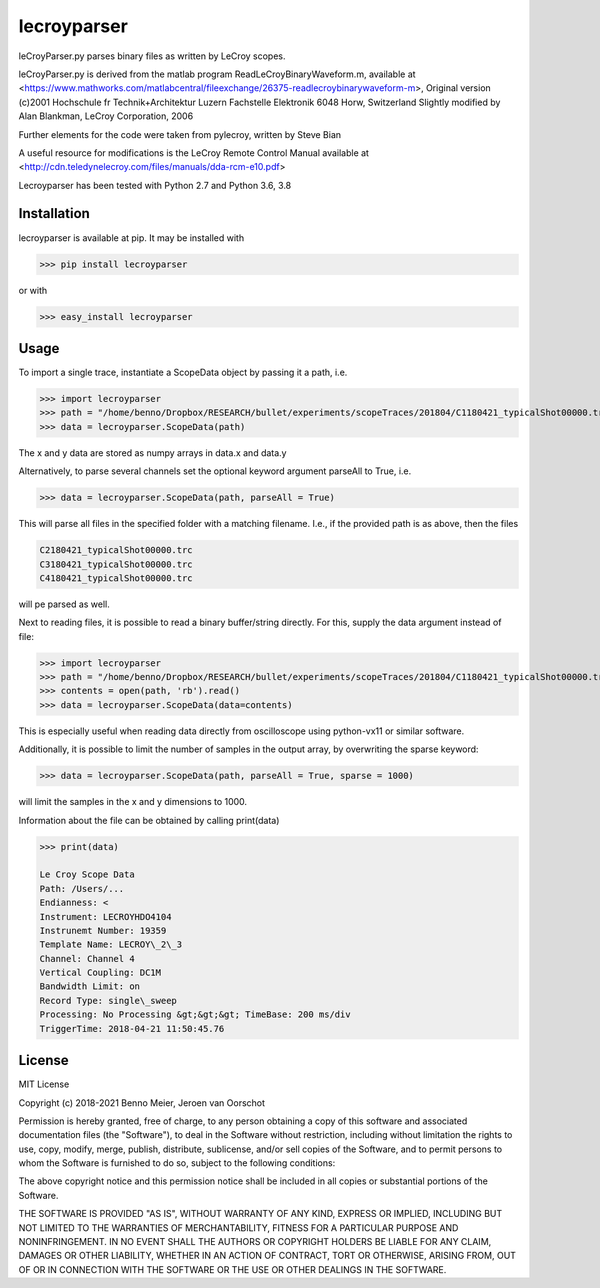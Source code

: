lecroyparser
============


leCroyParser.py parses binary files as written by LeCroy scopes.

leCroyParser.py is derived from the matlab program
ReadLeCroyBinaryWaveform.m, available at
<https://www.mathworks.com/matlabcentral/fileexchange/26375-readlecroybinarywaveform-m>,
Original version (c)2001 Hochschule fr Technik+Architektur Luzern
Fachstelle Elektronik 6048 Horw, Switzerland Slightly modified by Alan
Blankman, LeCroy Corporation, 2006

Further elements for the code were taken from pylecroy, written by Steve Bian

A useful resource for modifications is the LeCroy Remote Control Manual
available at
<http://cdn.teledynelecroy.com/files/manuals/dda-rcm-e10.pdf>

Lecroyparser has been tested with Python 2.7 and Python 3.6, 3.8

Installation
------------

lecroyparser is available at pip. It may be installed
with

>>> pip install lecroyparser

or with


>>> easy_install lecroyparser

Usage
-----

To import a single trace, instantiate a ScopeData object by passing it a
path, i.e.

>>> import lecroyparser
>>> path = "/home/benno/Dropbox/RESEARCH/bullet/experiments/scopeTraces/201804/C1180421_typicalShot00000.trc"
>>> data = lecroyparser.ScopeData(path)


The x and y data are stored as numpy arrays in data.x and data.y

Alternatively, to parse several channels set the optional keyword
argument parseAll to True, i.e.

>>> data = lecroyparser.ScopeData(path, parseAll = True)

This will parse all files in the specified folder with a matching
filename. I.e., if the provided path is as above, then the files

.. code-block:: console

   C2180421_typicalShot00000.trc
   C3180421_typicalShot00000.trc
   C4180421_typicalShot00000.trc


will pe parsed as well.

Next to reading files, it is possible to read a binary buffer/string directly. For this, supply the data argument instead of file:

>>> import lecroyparser
>>> path = "/home/benno/Dropbox/RESEARCH/bullet/experiments/scopeTraces/201804/C1180421_typicalShot00000.trc"
>>> contents = open(path, 'rb').read()
>>> data = lecroyparser.ScopeData(data=contents)

This is especially useful when reading data directly from oscilloscope using python-vx11 or similar software.

Additionally, it is possible to limit the number of samples in the output array, by overwriting the sparse keyword:

>>> data = lecroyparser.ScopeData(path, parseAll = True, sparse = 1000)

will limit the samples in the x and y dimensions to 1000.

Information about the file can be obtained by calling print(data)

.. code-block:: console

    >>> print(data)

    Le Croy Scope Data
    Path: /Users/... 
    Endianness: <
    Instrument: LECROYHDO4104
    Instrunemt Number: 19359
    Template Name: LECROY\_2\_3
    Channel: Channel 4
    Vertical Coupling: DC1M
    Bandwidth Limit: on
    Record Type: single\_sweep
    Processing: No Processing &gt;&gt;&gt; TimeBase: 200 ms/div
    TriggerTime: 2018-04-21 11:50:45.76



License
-------

MIT License

Copyright (c) 2018-2021 Benno Meier, Jeroen van Oorschot

Permission is hereby granted, free of charge, to any person obtaining a
copy of this software and associated documentation files (the
"Software"), to deal in the Software without restriction, including
without limitation the rights to use, copy, modify, merge, publish,
distribute, sublicense, and/or sell copies of the Software, and to
permit persons to whom the Software is furnished to do so, subject to
the following conditions:

The above copyright notice and this permission notice shall be included
in all copies or substantial portions of the Software.

THE SOFTWARE IS PROVIDED "AS IS", WITHOUT WARRANTY OF ANY KIND, EXPRESS
OR IMPLIED, INCLUDING BUT NOT LIMITED TO THE WARRANTIES OF
MERCHANTABILITY, FITNESS FOR A PARTICULAR PURPOSE AND NONINFRINGEMENT.
IN NO EVENT SHALL THE AUTHORS OR COPYRIGHT HOLDERS BE LIABLE FOR ANY
CLAIM, DAMAGES OR OTHER LIABILITY, WHETHER IN AN ACTION OF CONTRACT,
TORT OR OTHERWISE, ARISING FROM, OUT OF OR IN CONNECTION WITH THE
SOFTWARE OR THE USE OR OTHER DEALINGS IN THE SOFTWARE.
